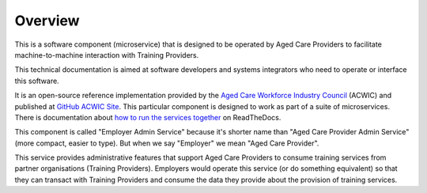 .. _Aged Care Workforce Industry Council: https://acwic.com.au
.. _GitHub ACWIC Site: https://github.com/ACWIC/employer-admin
.. _how to run the services together: https://acwic-employer-coordinator.readthedocs.io

Overview
========

This is a software component (microservice)
that is designed to be operated by Aged Care Providers
to facilitate machine-to-machine interaction
with Training Providers.

This technical documentation is aimed at
software developers and systems integrators
who need to operate or interface this software.

It is an open-source reference implementation
provided by the
`Aged Care Workforce Industry Council`_
(ACWIC) and published at
`GitHub ACWIC Site`_.
This particular component is designed to work
as part of a suite of microservices.
There is documentation about
`how to run the services together`_ 
on ReadTheDocs.

This component is called "Employer Admin Service"
because it's shorter name than
"Aged Care Provider Admin Service"
(more compact, easier to type).
But when we say "Employer"
we mean "Aged Care Provider".

This service provides administrative features
that support Aged Care Providers
to consume training services from partner organisations
(Training Providers).
Employers would operate this service
(or do something equivalent)
so that they can transact with Training Providers
and consume the data they provide
about the provision of training services.
